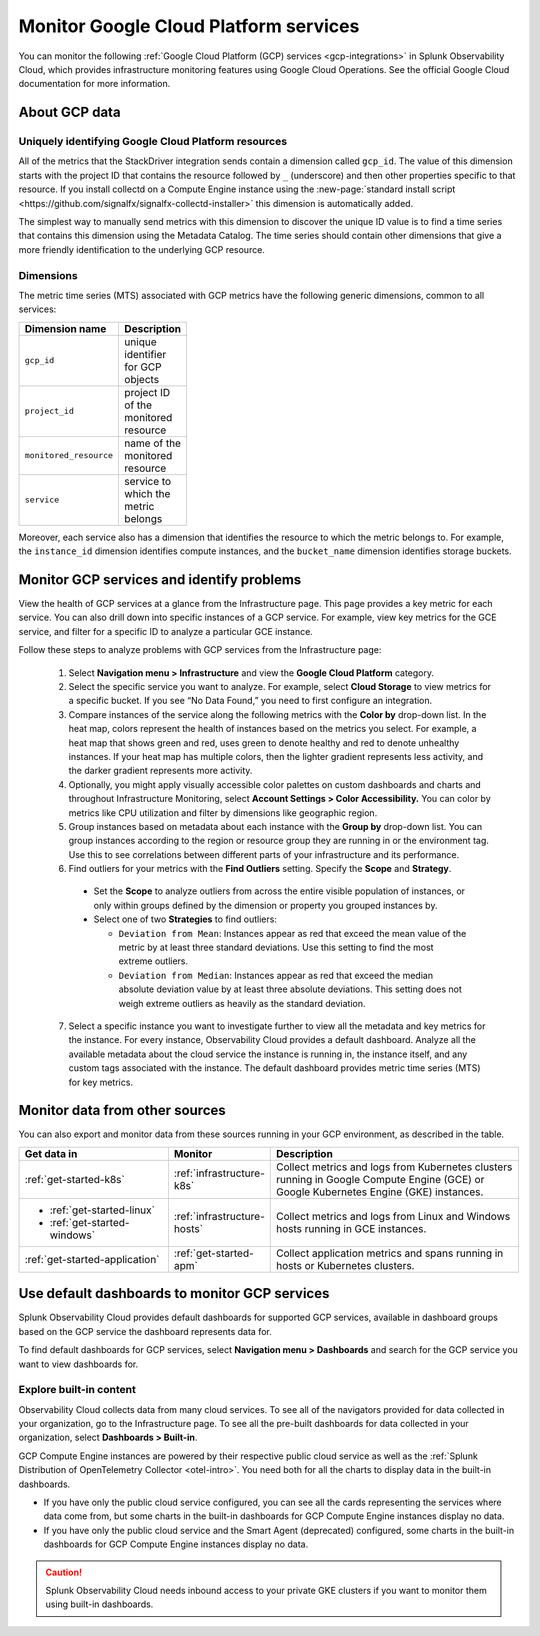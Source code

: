 .. _gcp-infra-monitor:

*********************************************
Monitor Google Cloud Platform services
*********************************************

.. meta::
  :description: Get started monitoring GCP infrastructure resources with Splunk Observability Cloud.

You can monitor the following :ref:`Google Cloud Platform (GCP) services <gcp-integrations>` in Splunk Observability Cloud, which provides infrastructure monitoring features using Google Cloud Operations. See the official Google Cloud documentation for more information.

About GCP data
===========================================

.. _gcp-unique-id:

Uniquely identifying Google Cloud Platform resources
------------------------------------------------------------

All of the metrics that the StackDriver integration sends contain a dimension called ``gcp_id``. The value of this dimension starts with the project ID that contains the resource followed by ``_`` (underscore) and then other properties specific to that resource. If you install collectd on a Compute Engine instance using the :new-page:`standard install script <https://github.com/signalfx/signalfx-collectd-installer>` this dimension is automatically added.

The simplest way to manually send metrics with this dimension to discover the unique ID value is to find a time series that contains this dimension using the Metadata Catalog. The time series should contain other dimensions that give a more friendly identification to the underlying GCP resource.

Dimensions
------------------------------------------------------------

The metric time series (MTS) associated with GCP metrics have the following generic dimensions, common to all services:

.. list-table::
  :header-rows: 1
  :width: 100

  * - :strong:`Dimension name`
    - :strong:`Description`

  * - ``gcp_id``
    - unique identifier for GCP objects

  * - ``project_id``
    - project ID of the monitored resource

  * - ``monitored_resource``
    - name of the monitored resource

  * - ``service``
    - service to which the metric belongs

Moreover, each service also has a dimension that identifies the resource to which the metric belongs to. For example, the ``instance_id`` dimension identifies compute instances, and the ``bucket_name`` dimension identifies storage buckets.

.. _monitor-gcp-services:

Monitor GCP services and identify problems
=====================================================

View the health of GCP services at a glance from the Infrastructure page. This page provides a key metric for each service. You can also drill down into specific instances of a GCP service. For example, view key metrics for the GCE service, and filter for a specific ID to analyze a particular GCE instance.

Follow these steps to analyze problems with GCP services from the Infrastructure page:

  1. Select :strong:`Navigation menu > Infrastructure` and view the :strong:`Google Cloud Platform` category.

  2. Select the specific service you want to analyze. For example, select :strong:`Cloud Storage` to view metrics for a specific bucket. If you see “No Data Found,” you need to first configure an integration.

  3. Compare instances of the service along the following metrics with the :strong:`Color by` drop-down list. In the heat map, colors represent the health of instances based on the metrics you select. For example, a heat map that shows green and red, uses green to denote healthy and red to denote unhealthy instances. If your heat map has multiple colors, then the lighter gradient represents less activity, and the darker gradient represents more activity. 
  
  4. Optionally, you might apply visually accessible color palettes on custom dashboards and charts and throughout Infrastructure Monitoring, select :strong:`Account Settings > Color Accessibility.` You can color by metrics like CPU utilization and filter by dimensions like geographic region.
  
  5. Group instances based on metadata about each instance with the :strong:`Group by` drop-down list. You can group instances according to the region or resource group they are running in or the environment tag. Use this to see correlations between different parts of your infrastructure and its performance.

  6. Find outliers for your metrics with the :strong:`Find Outliers` setting. Specify the :strong:`Scope` and :strong:`Strategy`.
  
    - Set the :strong:`Scope` to analyze outliers from across the entire visible population of instances, or only within groups defined by the dimension or property you grouped instances by.
  
    - Select one of two :strong:`Strategies` to find outliers:
      
      - ``Deviation from Mean``: Instances appear as red that exceed the mean value of the metric by at least three standard deviations. Use this setting to find the most extreme outliers.
      - ``Deviation from Median``: Instances appear as red that exceed the median absolute deviation value by at least three absolute deviations. This setting does not weigh extreme outliers as heavily as the standard deviation.

  7. Select a specific instance you want to investigate further to view all the metadata and key metrics for the instance. For every instance, Observability Cloud provides a default dashboard. Analyze all the available metadata about the cloud service the instance is running in, the instance itself, and any custom tags associated with the instance. The default dashboard provides metric time series (MTS) for key metrics.

.. _monitor-gcp-sources:

Monitor data from other sources
=====================================================

You can also export and monitor data from these sources running in your GCP environment, as described in the table.

.. list-table::
  :header-rows: 1
  :widths: 30, 20, 50

  * - :strong:`Get data in`
    - :strong:`Monitor`
    - :strong:`Description`

  * - :ref:`get-started-k8s`
    - :ref:`infrastructure-k8s`
    - Collect metrics and logs from Kubernetes clusters running in Google Compute Engine (GCE) or Google Kubernetes Engine (GKE) instances.

  * - - :ref:`get-started-linux`
      - :ref:`get-started-windows`
    - :ref:`infrastructure-hosts`
    - Collect metrics and logs from Linux and Windows hosts running in GCE instances.

  * - :ref:`get-started-application`
    - :ref:`get-started-apm`
    - Collect application metrics and spans running in hosts or Kubernetes clusters.

.. _gcp-dashboards:

Use default dashboards to monitor GCP services
=====================================================

Splunk Observability Cloud provides default dashboards for supported GCP services, available in dashboard groups based on the GCP service the dashboard represents data for.

To find default dashboards for GCP services, select :strong:`Navigation menu > Dashboards` and search for the GCP service you want to view dashboards for.

Explore built-in content
------------------------------

Observability Cloud collects data from many cloud services. To see all of the navigators provided for data collected in your organization, go to the Infrastructure page. To see all the pre-built dashboards for data collected in your organization, select :strong:`Dashboards > Built-in`.

GCP Compute Engine instances are powered by their respective public cloud service as well as the :ref:`Splunk Distribution of OpenTelemetry Collector <otel-intro>`. You need both for all the charts to display data in the built-in dashboards.

- If you have only the public cloud service configured, you can see all the cards representing the services where data come from, but some charts in the built-in dashboards for GCP Compute Engine instances display no data.
- If you have only the public cloud service and the Smart Agent (deprecated) configured, some charts in the built-in dashboards for GCP Compute Engine instances display no data. 

.. caution:: Splunk Observability Cloud needs inbound access to your private GKE clusters if you want to monitor them using built-in dashboards. 